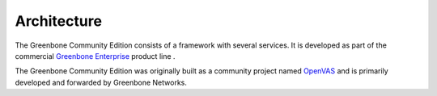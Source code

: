 Architecture
============

The Greenbone Community Edition consists of a framework with several services.
It is developed as part of the commercial `Greenbone Enterprise`_ product line .

The Greenbone Community Edition was originally built as a community project
named `OpenVAS`_ and is primarily developed and forwarded by Greenbone Networks.

.. tabs::

   .. tab:: 22.4

      The following figure shows an overview of the architecture for the 22.4 release.

      .. figure:: images/greenbone-community-22.4-architecture.png
        :alt: Greenbone Community Edition Architecture

        Architecture in release 22.4

      The architecture for the version 22.4 is grouped into three major parts:

      * Executable scan application that runs vulnerability tests (VT) against target
        systems
      * Greenbone Vulnerability Manager Daemon (gvmd)
      * Greenbone Security Assistant (GSA) with the Greenbone Security Assistant
        Daemon (gsad)

      The Greenbone Community Edition is released under open-source licenses. By using
      it, Linux distributions can create and provide the software components in the
      form of installation packages.

      Greenbone Vulnerability Manager Daemon (gvmd)
      ---------------------------------------------

      The `Greenbone Vulnerability Manager (gvmd)`_ is the central service that
      consolidates plain vulnerability scanning into a full vulnerability management
      solution. gvmd controls the OpenVAS Scanner via Open Scanner Protocol (OSP).

      The service itself offers the XML-based, stateless
      :term:`Greenbone Management Protocol (GMP)<GMP>`. gvmd also controls an SQL
      database (PostgreSQL) where all configuration and scan result data is centrally
      stored. Furthermore, gvmd also handles user management including permissions
      control with groups and roles. And finally, the service has an internal runtime
      system for scheduled tasks and other events.

      Greenbone Security Assistant (GSA)
      ----------------------------------

      The `Greenbone Security Assistant (GSA)`_ is the web interface that a
      user controls scans and accesses vulnerability information with. It is the main
      contact point for a user. It connects to gvmd via the web server `Greenbone
      Security Assistant Daemon (gsad)`_ to provide a full-featured web application for
      vulnerability management. The communication occurs using the
      :term:`Greenbone Management Protocol (GMP)<GMP>` with which the user can also
      communicate directly by using different tools.

      OpenVAS Scanner
      ---------------

      The main scanner `OpenVAS Scanner`_ is a full-featured scan engine that executes
      vulnerability tests (VTs) against target systems. For this, it uses the daily
      updated and comprehensive feeds: the full-featured, extensive, commercial
      :term:`Greenbone Enterprise Feed <Greenbone Enterprise Feed>` or the free
      available :term:`Greenbone Community Feed <Greenbone Community Feed>`.

      The scanner consists of the components `ospd-openvas`_ and `openvas-scanner`_.
      The OpenVAS Scanner is controlled via :term:`OSP`. The OSP Daemon for the
      OpenVAS Scanner (ospd-openvas) communicates with gvmd via OSP: VT data is
      collected, scans are started and stopped, and scan results are transferred to
      gvmd via ospd.
      
      Notus Scanner
      -------------
      
      The Notus scanner scans after every regular scan, so no user interaction is 
      necessary. It offers better performance due to less system resource 
      consumption and thus, faster scanning.

      The Notus scanner replaces the logic of potentially all NASL-based local 
      security checks (LSCs). A comparison of installed software on a host against a 
      list of known vulnerable software is done instead of running a VT script for 
      each LSC.

      The regular OpenVAS Scanner loads each NASL LSC individually and executes it 
      one by one for every host. A single known vulnerability is then compared with 
      the installed software. This is repeated for all LSCs.

      With the Notus scanner, the list of installed software is loaded in the same 
      way, but is directly compared with all known vulnerable software for the 
      operating system of the scanned host. This eliminates the need to run the 
      LSCs because the information about the known vulnerable software is collected 
      in one single list and not distributed in individual NASL scripts.

      Additional Software
      -------------------

      The `Greenbone Vulnerability Management Tools (gvm-tools)`_ are a collection of
      tools that help with remote controlling a Greenbone Enterprise Appliance.
      and its underlying Greenbone Vulnerability Manager Daemon (gvmd). The tools aid
      in accessing the communication protocols
      :term:`GMP (Greenbone Management Protocol)<GMP>` and
      :term:`OSP (Open Scanner Protocol)<OSP>`.

      This module is comprised of interactive and non-interactive clients.
      The programming language Python is supported directly for interactive scripting.
      But it is also possible to issue remote GMP/OSP commands without programming in
      Python.

   .. tab:: 21.4
    
      The following figure shows an overview of the architecture for the 21.4 release.

      .. figure:: images/greenbone-community-21.4-architecture.png
        :alt: Greenbone Community Edition Architecture

        Architecture in release 21.4

      The architecture for the version 21.4 is grouped into three major parts:

      * Executable scan application that runs vulnerability tests (VT) against target
        systems
      * Greenbone Vulnerability Manager Daemon (gvmd)
      * Greenbone Security Assistant (GSA) with the Greenbone Security Assistant
        Daemon (gsad)

      The Greenbone Community Edition is released under open-source licenses. By using
      it, Linux distributions can create and provide the software components in the
      form of installation packages.

      Greenbone Vulnerability Manager Daemon (gvmd)
      ---------------------------------------------

      The `Greenbone Vulnerability Manager (gvmd)`_ is the central service that
      consolidates plain vulnerability scanning into a full vulnerability management
      solution. gvmd controls the OpenVAS Scanner via Open Scanner Protocol (OSP).

      The service itself offers the XML-based, stateless
      :term:`Greenbone Management Protocol (GMP)<GMP>`. gvmd also controls an SQL
      database (PostgreSQL) where all configuration and scan result data is centrally
      stored. Furthermore, gvmd also handles user management including permissions
      control with groups and roles. And finally, the service has an internal runtime
      system for scheduled tasks and other events.

      Greenbone Security Assistant (GSA)
      ----------------------------------

      The `Greenbone Security Assistant (GSA)`_ is the web interface that a
      user controls scans and accesses vulnerability information with. It is the main
      contact point for a user. It connects to gvmd via the web server `Greenbone
      Security Assistant Daemon (gsad)`_ to provide a full-featured web application for
      vulnerability management. The communication occurs using the
      :term:`Greenbone Management Protocol (GMP)<GMP>` with which the user can also
      communicate directly by using different tools.

      OpenVAS Scanner
      ---------------

      The main scanner `OpenVAS Scanner`_ is a full-featured scan engine that executes
      vulnerability tests (VTs) against target systems. For this, it uses the daily
      updated and comprehensive feeds: the full-featured, extensive, commercial
      :term:`Greenbone Enterprise Feed <Greenbone Enterprise Feed>` or the free
      available :term:`Greenbone Community Feed <Greenbone Community Feed>`.

      The scanner consists of the components `ospd-openvas`_ and `openvas-scanner`_.
      The OpenVAS Scanner is controlled via :term:`OSP`. The OSP Daemon for the
      OpenVAS Scanner (ospd-openvas) communicates with gvmd via OSP: VT data is
      collected, scans are started and stopped, and scan results are transferred to
      gvmd via ospd.

      Additional Software
      -------------------

      The `Greenbone Vulnerability Management Tools (gvm-tools)`_ are a collection of
      tools that help with remote controlling a Greenbone Enterprise Appliance.
      and its underlying Greenbone Vulnerability Manager Daemon (gvmd). The tools aid
      in accessing the communication protocols
      :term:`GMP (Greenbone Management Protocol)<GMP>` and
      :term:`OSP (Open Scanner Protocol)<OSP>`.

      This module is comprised of interactive and non-interactive clients.
      The programming language Python is supported directly for interactive scripting.
      But it is also possible to issue remote GMP/OSP commands without programming in
      Python.

.. _OpenVAS: https://openvas.org/
.. _Greenbone Enterprise: https://www.greenbone.net/en/products/
.. _ospd-openvas: https://github.com/greenbone/ospd-openvas
.. _openvas-scanner: https://github.com/greenbone/openvas-scanner
.. _OpenVAS Scanner: https://github.com/greenbone/openvas-scanner
.. _Greenbone Vulnerability Manager (gvmd): https://github.com/greenbone/gvmd
.. _Greenbone Security Assistant (GSA): https://github.com/greenbone/gsa
.. _Greenbone Security Assistant Daemon (gsad): https://github.com/greenbone/gsad
.. _Greenbone Vulnerability Management Tools (gvm-tools): https://github.com/greenbone/gvm-tools

